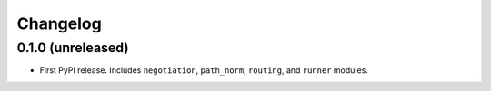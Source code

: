 *********
Changelog
*********

0.1.0 (unreleased)
==================

- First PyPI release. Includes ``negotiation``, ``path_norm``, ``routing``, and ``runner`` modules.
